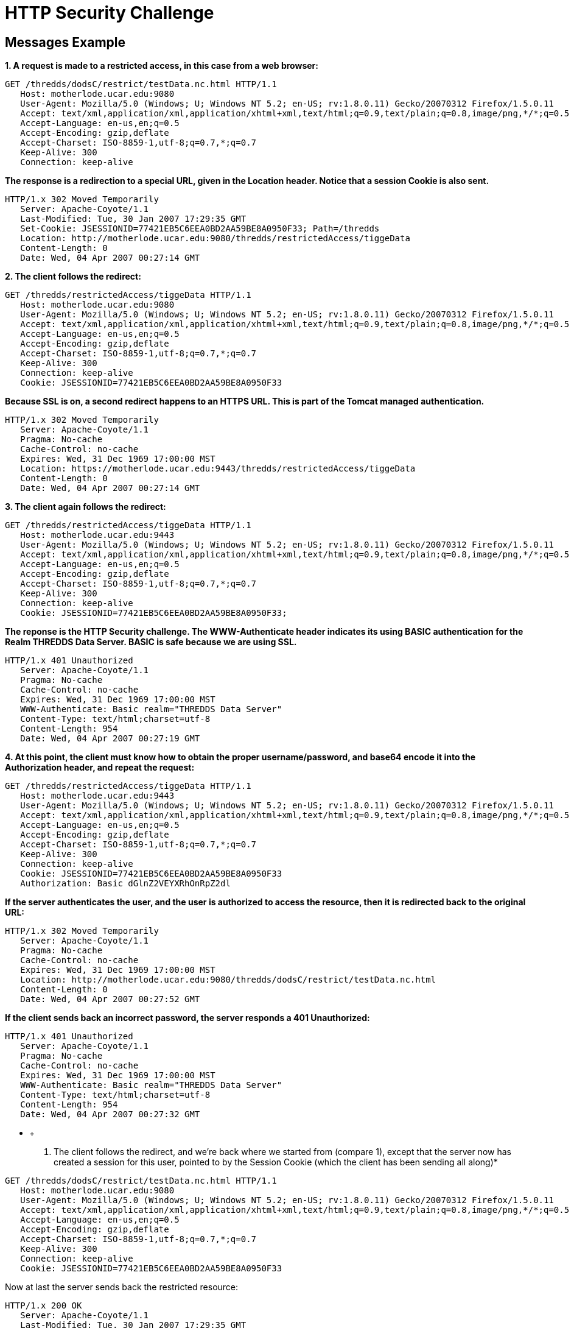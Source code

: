 :source-highlighter: coderay
[[threddsDocs]]

= HTTP Security Challenge

== Messages Example

*1. A request is made to a restricted access, in this case from a web browser:*

--------------------------------------------------------------------------------------------------------------
GET /thredds/dodsC/restrict/testData.nc.html HTTP/1.1
   Host: motherlode.ucar.edu:9080
   User-Agent: Mozilla/5.0 (Windows; U; Windows NT 5.2; en-US; rv:1.8.0.11) Gecko/20070312 Firefox/1.5.0.11
   Accept: text/xml,application/xml,application/xhtml+xml,text/html;q=0.9,text/plain;q=0.8,image/png,*/*;q=0.5
   Accept-Language: en-us,en;q=0.5
   Accept-Encoding: gzip,deflate
   Accept-Charset: ISO-8859-1,utf-8;q=0.7,*;q=0.7
   Keep-Alive: 300
   Connection: keep-alive
--------------------------------------------------------------------------------------------------------------

*The response is a redirection to a special URL, given in the Location
header. Notice that a session Cookie is also sent.*

-------------------------------------------------------------------------------
HTTP/1.x 302 Moved Temporarily
   Server: Apache-Coyote/1.1
   Last-Modified: Tue, 30 Jan 2007 17:29:35 GMT
   Set-Cookie: JSESSIONID=77421EB5C6EEA0BD2AA59BE8A0950F33; Path=/thredds
   Location: http://motherlode.ucar.edu:9080/thredds/restrictedAccess/tiggeData
   Content-Length: 0
   Date: Wed, 04 Apr 2007 00:27:14 GMT
-------------------------------------------------------------------------------

*2. The client follows the redirect:*

--------------------------------------------------------------------------------------------------------------
GET /thredds/restrictedAccess/tiggeData HTTP/1.1
   Host: motherlode.ucar.edu:9080
   User-Agent: Mozilla/5.0 (Windows; U; Windows NT 5.2; en-US; rv:1.8.0.11) Gecko/20070312 Firefox/1.5.0.11
   Accept: text/xml,application/xml,application/xhtml+xml,text/html;q=0.9,text/plain;q=0.8,image/png,*/*;q=0.5
   Accept-Language: en-us,en;q=0.5
   Accept-Encoding: gzip,deflate
   Accept-Charset: ISO-8859-1,utf-8;q=0.7,*;q=0.7
   Keep-Alive: 300
   Connection: keep-alive
   Cookie: JSESSIONID=77421EB5C6EEA0BD2AA59BE8A0950F33
--------------------------------------------------------------------------------------------------------------

*Because SSL is on, a second redirect happens to an HTTPS URL. This is
part of the Tomcat managed authentication.*

--------------------------------------------------------------------------------
HTTP/1.x 302 Moved Temporarily
   Server: Apache-Coyote/1.1
   Pragma: No-cache
   Cache-Control: no-cache
   Expires: Wed, 31 Dec 1969 17:00:00 MST
   Location: https://motherlode.ucar.edu:9443/thredds/restrictedAccess/tiggeData
   Content-Length: 0
   Date: Wed, 04 Apr 2007 00:27:14 GMT
--------------------------------------------------------------------------------

*3. The client again follows the redirect:*

--------------------------------------------------------------------------------------------------------------
GET /thredds/restrictedAccess/tiggeData HTTP/1.1
   Host: motherlode.ucar.edu:9443
   User-Agent: Mozilla/5.0 (Windows; U; Windows NT 5.2; en-US; rv:1.8.0.11) Gecko/20070312 Firefox/1.5.0.11
   Accept: text/xml,application/xml,application/xhtml+xml,text/html;q=0.9,text/plain;q=0.8,image/png,*/*;q=0.5
   Accept-Language: en-us,en;q=0.5
   Accept-Encoding: gzip,deflate
   Accept-Charset: ISO-8859-1,utf-8;q=0.7,*;q=0.7
   Keep-Alive: 300
   Connection: keep-alive
   Cookie: JSESSIONID=77421EB5C6EEA0BD2AA59BE8A0950F33; 
--------------------------------------------------------------------------------------------------------------

*The reponse is the HTTP Security challenge. The WWW-Authenticate header
indicates its using BASIC authentication for the Realm THREDDS Data
Server. BASIC is safe because we are using SSL.*

------------------------------------------------------
HTTP/1.x 401 Unauthorized
   Server: Apache-Coyote/1.1
   Pragma: No-cache
   Cache-Control: no-cache
   Expires: Wed, 31 Dec 1969 17:00:00 MST
   WWW-Authenticate: Basic realm="THREDDS Data Server"
   Content-Type: text/html;charset=utf-8
   Content-Length: 954
   Date: Wed, 04 Apr 2007 00:27:19 GMT
------------------------------------------------------

*4. At this point, the client must know how to obtain the proper
username/password, and base64 encode it into the Authorization header,
and repeat the request:*

--------------------------------------------------------------------------------------------------------------
GET /thredds/restrictedAccess/tiggeData HTTP/1.1
   Host: motherlode.ucar.edu:9443
   User-Agent: Mozilla/5.0 (Windows; U; Windows NT 5.2; en-US; rv:1.8.0.11) Gecko/20070312 Firefox/1.5.0.11
   Accept: text/xml,application/xml,application/xhtml+xml,text/html;q=0.9,text/plain;q=0.8,image/png,*/*;q=0.5
   Accept-Language: en-us,en;q=0.5
   Accept-Encoding: gzip,deflate
   Accept-Charset: ISO-8859-1,utf-8;q=0.7,*;q=0.7
   Keep-Alive: 300
   Connection: keep-alive
   Cookie: JSESSIONID=77421EB5C6EEA0BD2AA59BE8A0950F33
   Authorization: Basic dGlnZ2VEYXRhOnRpZ2dl
--------------------------------------------------------------------------------------------------------------

*If the server authenticates the user, and the user is authorized to
access the resource, then it is redirected back to the original URL:*

------------------------------------------------------------------------------------
HTTP/1.x 302 Moved Temporarily
   Server: Apache-Coyote/1.1
   Pragma: No-cache
   Cache-Control: no-cache
   Expires: Wed, 31 Dec 1969 17:00:00 MST
   Location: http://motherlode.ucar.edu:9080/thredds/dodsC/restrict/testData.nc.html
   Content-Length: 0
   Date: Wed, 04 Apr 2007 00:27:52 GMT
------------------------------------------------------------------------------------

*If the client sends back an incorrect password, the server responds a
401 Unauthorized:*

------------------------------------------------------
HTTP/1.x 401 Unauthorized
   Server: Apache-Coyote/1.1
   Pragma: No-cache
   Cache-Control: no-cache
   Expires: Wed, 31 Dec 1969 17:00:00 MST
   WWW-Authenticate: Basic realm="THREDDS Data Server"
   Content-Type: text/html;charset=utf-8
   Content-Length: 954
   Date: Wed, 04 Apr 2007 00:27:32 GMT
------------------------------------------------------

* +
 5. The client follows the redirect, and we’re back where we started
from (compare 1), except that the server now has created a session for
this user, pointed to by the Session Cookie (which the client has been
sending all along)*

--------------------------------------------------------------------------------------------------------------
GET /thredds/dodsC/restrict/testData.nc.html HTTP/1.1
   Host: motherlode.ucar.edu:9080
   User-Agent: Mozilla/5.0 (Windows; U; Windows NT 5.2; en-US; rv:1.8.0.11) Gecko/20070312 Firefox/1.5.0.11
   Accept: text/xml,application/xml,application/xhtml+xml,text/html;q=0.9,text/plain;q=0.8,image/png,*/*;q=0.5
   Accept-Language: en-us,en;q=0.5
   Accept-Encoding: gzip,deflate
   Accept-Charset: ISO-8859-1,utf-8;q=0.7,*;q=0.7
   Keep-Alive: 300
   Connection: keep-alive
   Cookie: JSESSIONID=77421EB5C6EEA0BD2AA59BE8A0950F33
--------------------------------------------------------------------------------------------------------------

Now at last the server sends back the restricted resource:

-----------------------------------------------
HTTP/1.x 200 OK
   Server: Apache-Coyote/1.1
   Last-Modified: Tue, 30 Jan 2007 17:29:35 GMT
   XDODS-Server: opendap/3.7
   Content-Description: dods_form
   Content-Type: text/html
   Transfer-Encoding: chunked
   Date: Wed, 04 Apr 2007 00:27:52 GMT
-----------------------------------------------

*6. On subsequent requests, as long as the client sends back a valid
session Cookie, the request is honored without further challenge:*

--------------------------------------------------------------------------------------------------------------
GET /thredds/dodsC/restrict/testData.nc.ascii?reftime[0:1:0] HTTP/1.1
   Host: motherlode.ucar.edu:9080
   User-Agent: Mozilla/5.0 (Windows; U; Windows NT 5.2; en-US; rv:1.8.0.11) Gecko/20070312 Firefox/1.5.0.11
   Accept: text/xml,application/xml,application/xhtml+xml,text/html;q=0.9,text/plain;q=0.8,image/png,*/*;q=0.5
   Accept-Language: en-us,en;q=0.5
   Accept-Encoding: gzip,deflate
   Accept-Charset: ISO-8859-1,utf-8;q=0.7,*;q=0.7
   Keep-Alive: 300
   Connection: keep-alive
   Cookie: JSESSIONID=77421EB5C6EEA0BD2AA59BE8A0950F33
--------------------------------------------------------------------------------------------------------------

----------------------------------------
HTTP/1.x 200 OK
   Server: Apache-Coyote/1.1
   XDODS-Server: opendap/3.7
   Content-Description: dods_ascii
   Content-Type: text/plain
   Transfer-Encoding: chunked
   Date: Wed, 04 Apr 2007 00:56:23 GMT  
----------------------------------------

'''''

image:../thread.png[THREDDS] This document is maintained by Unidata and
was last updated April 3, 2007. Send comments to
mailto:support-thredds@unidata.ucar.edu[THREDDS support].
